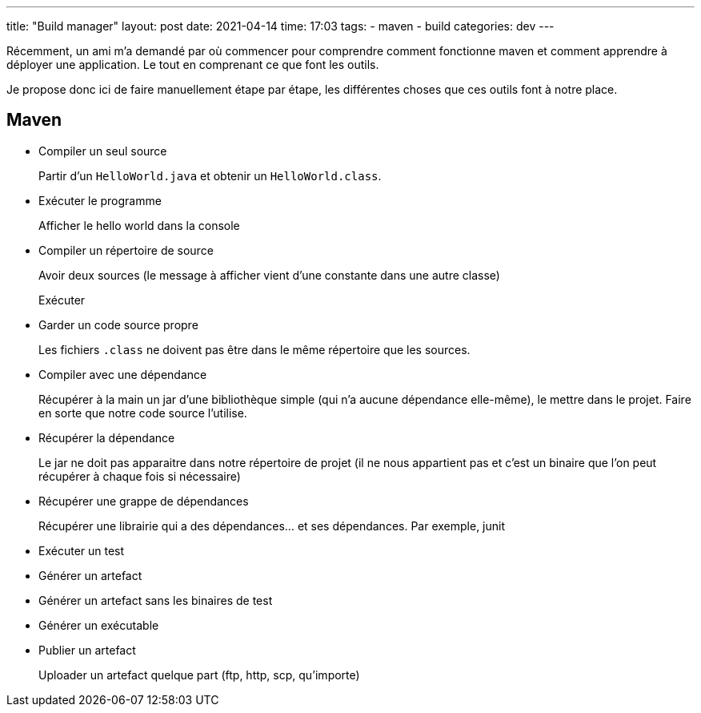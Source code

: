 ---
title: "Build manager"
layout: post
date: 2021-04-14
time: 17:03
tags:
  - maven
  - build
categories: dev
---

Récemment, un ami m'a demandé par où commencer pour comprendre comment fonctionne maven et comment apprendre à déployer une application. Le tout en comprenant ce que font les outils.

Je propose donc ici de faire manuellement étape par étape, les différentes choses que ces outils font à notre place.

== Maven

* Compiler un seul source
+
Partir d'un `HelloWorld.java` et obtenir un `HelloWorld.class`.
+
* Exécuter le programme
+
Afficher le hello world dans la console
+
* Compiler un répertoire de source
+
Avoir deux sources (le message à afficher vient d'une constante dans une autre classe)
+
Exécuter
* Garder un code source propre
+
Les fichiers `.class` ne doivent pas être dans le même répertoire que les sources.
+
* Compiler avec une dépendance
+
Récupérer à la main un jar d'une bibliothèque simple (qui n'a aucune dépendance elle-même), le mettre dans le projet.
Faire en sorte que notre code source l'utilise.
+
* Récupérer la dépendance
+
Le jar ne doit pas apparaitre dans notre répertoire de projet (il ne nous appartient pas et c'est un binaire que l'on peut récupérer à chaque fois si nécessaire)
+
* Récupérer une grappe de dépendances
+
Récupérer une librairie qui a des dépendances... et ses dépendances.
Par exemple, junit
+
* Exécuter un test
* Générer un artefact
* Générer un artefact sans les binaires de test
* Générer un exécutable
* Publier un artefact
+
Uploader un artefact quelque part (ftp, http, scp, qu'importe)